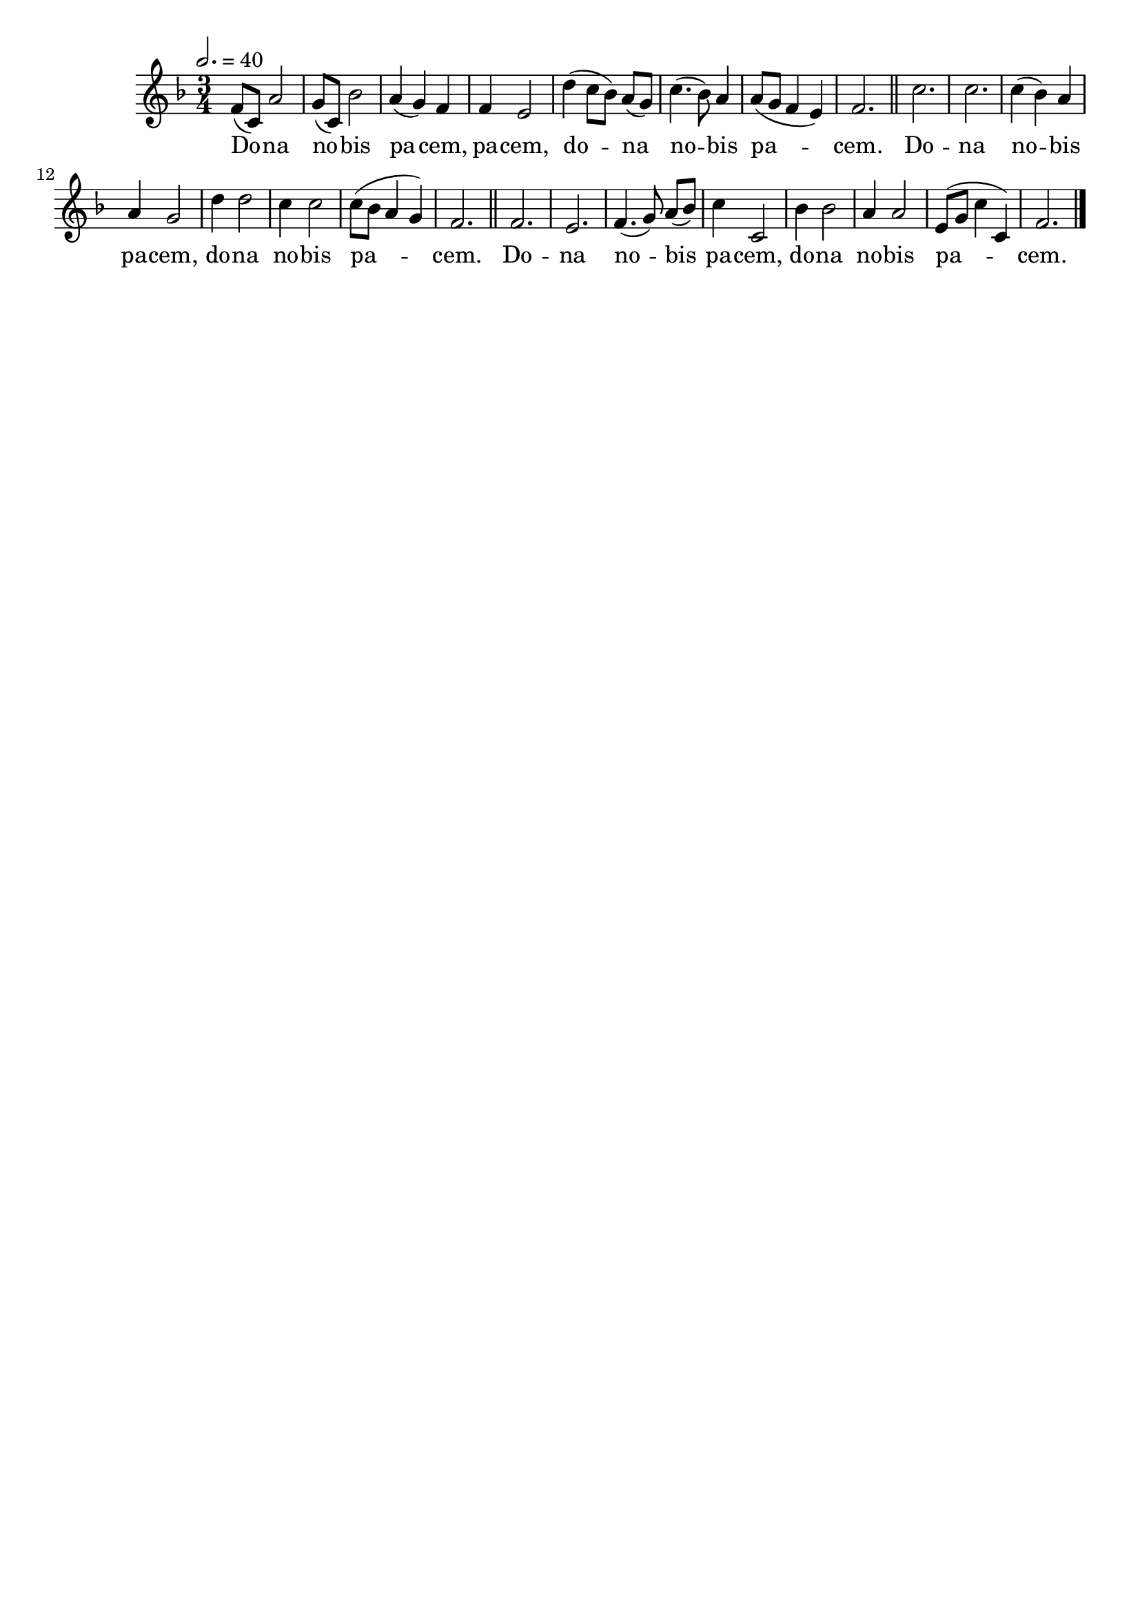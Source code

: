 \version "2.16"
\language "français"

\header {
  tagline = ""
  composer = ""
}

MetriqueArmure = {
  \tempo 2.=40
  \time 3/4
  \key fa \major
}

italique = { \override Score . LyricText #'font-shape = #'italic }

roman = { \override Score . LyricText #'font-shape = #'roman }

MusiqueI = \relative do' {
  fa8[( do]) la'2 | sol8[( do,]) sib'2 | la4( sol) fa | fa4 mi2 |
  re'4( do8[ sib]) la[( sol]) | do4.( sib8) la4 | la8[( sol] fa4 mi) | fa2. |
  \bar "||"
  
  do'2. | do2. | do4( sib) la | la4 sol2 |
  re'4 re2 | do4 do2 | do8[( sib] la4 sol) | fa2. |
  \bar "||"
  
  fa2. | mi2. | fa4.( sol8) la[( sib]) | do4 do,2 |
  sib'4 sib2 | la4 la2 | mi8[( sol] do4 do,) | fa2. |
  \bar "|."
}

%MusiqueII = \relative do'' {
%}

ParolesI = \lyricmode {
  Do -- na no -- bis pa -- cem, pa -- cem,
  do -- na no -- bis pa -- cem.
  
  Do -- na no -- bis pa -- cem,
  do -- na no -- bis pa -- cem.
  
  Do -- na no -- bis pa -- cem,
  do -- na no -- bis pa -- cem.
}

\score{
  <<
    \new Staff <<
      \set Staff.midiInstrument = "flute"
      \set Staff.autoBeaming = ##f
      \override Score.PaperColumn #'keep-inside-line = ##t
      \MetriqueArmure
      \new Voice = "I" {%\voiceOne
        \MusiqueI
      }
      \new Lyrics \lyricsto I {
        \ParolesI
      }
%      \new Voice = "II" {\voiceTwo
%        \MusiqueII
%      }
    >>
  >>
  \layout{}
}

\score{
  <<
    \new Staff <<
      \set Staff.midiInstrument = "flute"
      \set Staff.autoBeaming = ##f
      \override Score.PaperColumn #'keep-inside-line = ##t
      \MetriqueArmure
      \new Voice = "I" {%\voiceOne
        \MusiqueI
      }
      \new Lyrics \lyricsto I {
        \ParolesI
      }
      \new Voice = "II" {\voiceTwo
        s2*4 \MusiqueI
      }
    >>
  >>
  \midi{}
}